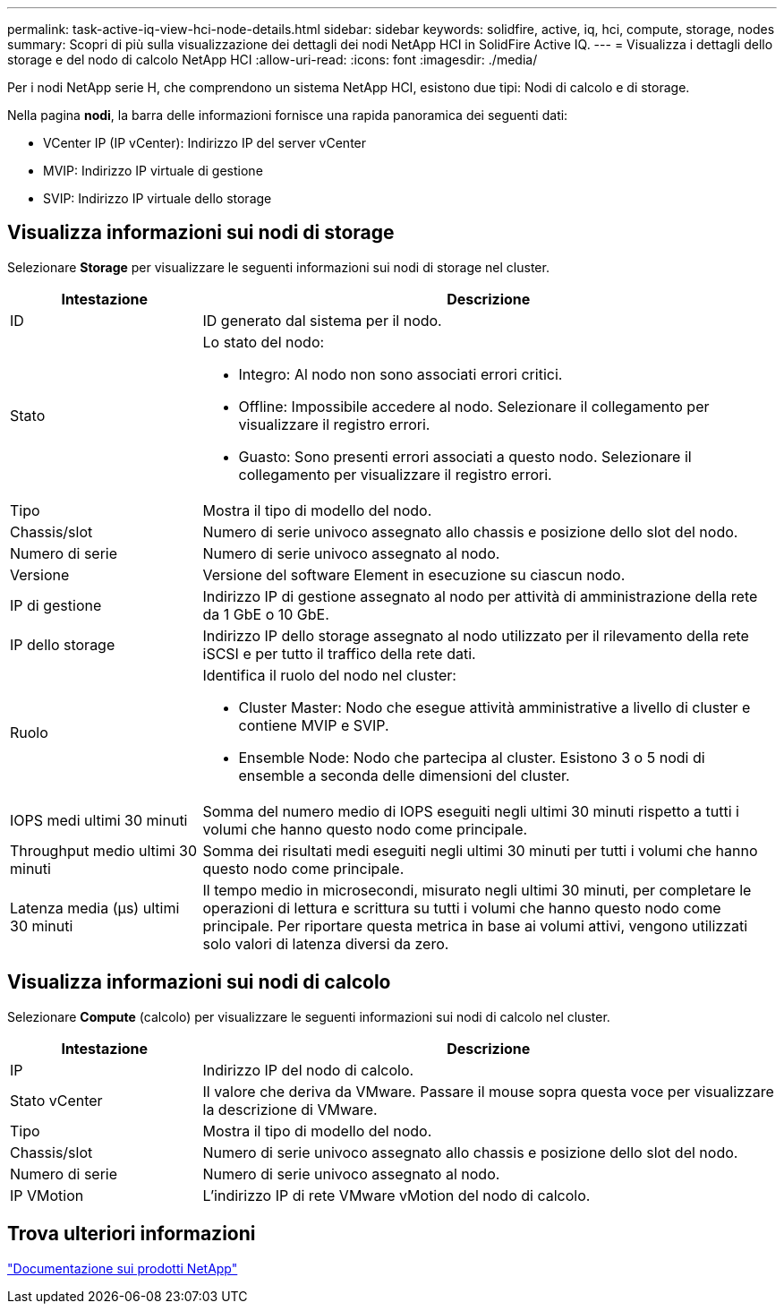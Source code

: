 ---
permalink: task-active-iq-view-hci-node-details.html 
sidebar: sidebar 
keywords: solidfire, active, iq, hci, compute, storage, nodes 
summary: Scopri di più sulla visualizzazione dei dettagli dei nodi NetApp HCI in SolidFire Active IQ. 
---
= Visualizza i dettagli dello storage e del nodo di calcolo NetApp HCI
:allow-uri-read: 
:icons: font
:imagesdir: ./media/


[role="lead"]
Per i nodi NetApp serie H, che comprendono un sistema NetApp HCI, esistono due tipi: Nodi di calcolo e di storage.

Nella pagina *nodi*, la barra delle informazioni fornisce una rapida panoramica dei seguenti dati:

* VCenter IP (IP vCenter): Indirizzo IP del server vCenter
* MVIP: Indirizzo IP virtuale di gestione
* SVIP: Indirizzo IP virtuale dello storage




== Visualizza informazioni sui nodi di storage

Selezionare *Storage* per visualizzare le seguenti informazioni sui nodi di storage nel cluster.

[cols="25,75"]
|===
| Intestazione | Descrizione 


| ID | ID generato dal sistema per il nodo. 


| Stato  a| 
Lo stato del nodo:

* Integro: Al nodo non sono associati errori critici.
* Offline: Impossibile accedere al nodo. Selezionare il collegamento per visualizzare il registro errori.
* Guasto: Sono presenti errori associati a questo nodo. Selezionare il collegamento per visualizzare il registro errori.




| Tipo | Mostra il tipo di modello del nodo. 


| Chassis/slot | Numero di serie univoco assegnato allo chassis e posizione dello slot del nodo. 


| Numero di serie | Numero di serie univoco assegnato al nodo. 


| Versione | Versione del software Element in esecuzione su ciascun nodo. 


| IP di gestione | Indirizzo IP di gestione assegnato al nodo per attività di amministrazione della rete da 1 GbE o 10 GbE. 


| IP dello storage | Indirizzo IP dello storage assegnato al nodo utilizzato per il rilevamento della rete iSCSI e per tutto il traffico della rete dati. 


| Ruolo  a| 
Identifica il ruolo del nodo nel cluster:

* Cluster Master: Nodo che esegue attività amministrative a livello di cluster e contiene MVIP e SVIP.
* Ensemble Node: Nodo che partecipa al cluster. Esistono 3 o 5 nodi di ensemble a seconda delle dimensioni del cluster.




| IOPS medi ultimi 30 minuti | Somma del numero medio di IOPS eseguiti negli ultimi 30 minuti rispetto a tutti i volumi che hanno questo nodo come principale. 


| Throughput medio ultimi 30 minuti | Somma dei risultati medi eseguiti negli ultimi 30 minuti per tutti i volumi che hanno questo nodo come principale. 


| Latenza media (µs) ultimi 30 minuti | Il tempo medio in microsecondi, misurato negli ultimi 30 minuti, per completare le operazioni di lettura e scrittura su tutti i volumi che hanno questo nodo come principale. Per riportare questa metrica in base ai volumi attivi, vengono utilizzati solo valori di latenza diversi da zero. 
|===


== Visualizza informazioni sui nodi di calcolo

Selezionare *Compute* (calcolo) per visualizzare le seguenti informazioni sui nodi di calcolo nel cluster.

[cols="25,75"]
|===
| Intestazione | Descrizione 


| IP | Indirizzo IP del nodo di calcolo. 


| Stato vCenter | Il valore che deriva da VMware. Passare il mouse sopra questa voce per visualizzare la descrizione di VMware. 


| Tipo | Mostra il tipo di modello del nodo. 


| Chassis/slot | Numero di serie univoco assegnato allo chassis e posizione dello slot del nodo. 


| Numero di serie | Numero di serie univoco assegnato al nodo. 


| IP VMotion | L'indirizzo IP di rete VMware vMotion del nodo di calcolo. 
|===


== Trova ulteriori informazioni

https://www.netapp.com/support-and-training/documentation/["Documentazione sui prodotti NetApp"^]
